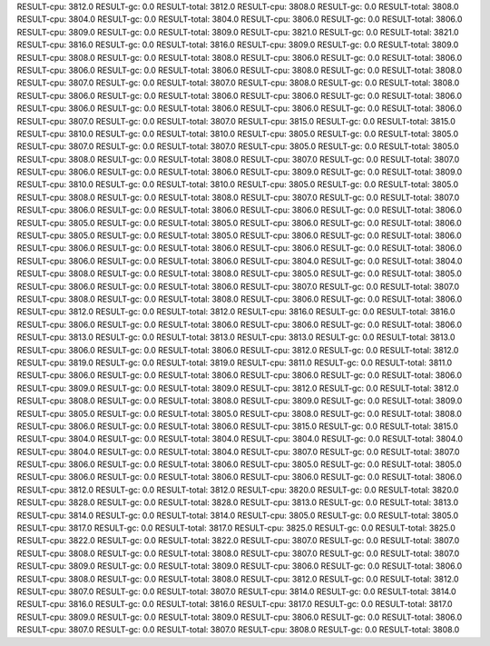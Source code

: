 RESULT-cpu: 3812.0
RESULT-gc: 0.0
RESULT-total: 3812.0
RESULT-cpu: 3808.0
RESULT-gc: 0.0
RESULT-total: 3808.0
RESULT-cpu: 3804.0
RESULT-gc: 0.0
RESULT-total: 3804.0
RESULT-cpu: 3806.0
RESULT-gc: 0.0
RESULT-total: 3806.0
RESULT-cpu: 3809.0
RESULT-gc: 0.0
RESULT-total: 3809.0
RESULT-cpu: 3821.0
RESULT-gc: 0.0
RESULT-total: 3821.0
RESULT-cpu: 3816.0
RESULT-gc: 0.0
RESULT-total: 3816.0
RESULT-cpu: 3809.0
RESULT-gc: 0.0
RESULT-total: 3809.0
RESULT-cpu: 3808.0
RESULT-gc: 0.0
RESULT-total: 3808.0
RESULT-cpu: 3806.0
RESULT-gc: 0.0
RESULT-total: 3806.0
RESULT-cpu: 3806.0
RESULT-gc: 0.0
RESULT-total: 3806.0
RESULT-cpu: 3808.0
RESULT-gc: 0.0
RESULT-total: 3808.0
RESULT-cpu: 3807.0
RESULT-gc: 0.0
RESULT-total: 3807.0
RESULT-cpu: 3808.0
RESULT-gc: 0.0
RESULT-total: 3808.0
RESULT-cpu: 3806.0
RESULT-gc: 0.0
RESULT-total: 3806.0
RESULT-cpu: 3806.0
RESULT-gc: 0.0
RESULT-total: 3806.0
RESULT-cpu: 3806.0
RESULT-gc: 0.0
RESULT-total: 3806.0
RESULT-cpu: 3806.0
RESULT-gc: 0.0
RESULT-total: 3806.0
RESULT-cpu: 3807.0
RESULT-gc: 0.0
RESULT-total: 3807.0
RESULT-cpu: 3815.0
RESULT-gc: 0.0
RESULT-total: 3815.0
RESULT-cpu: 3810.0
RESULT-gc: 0.0
RESULT-total: 3810.0
RESULT-cpu: 3805.0
RESULT-gc: 0.0
RESULT-total: 3805.0
RESULT-cpu: 3807.0
RESULT-gc: 0.0
RESULT-total: 3807.0
RESULT-cpu: 3805.0
RESULT-gc: 0.0
RESULT-total: 3805.0
RESULT-cpu: 3808.0
RESULT-gc: 0.0
RESULT-total: 3808.0
RESULT-cpu: 3807.0
RESULT-gc: 0.0
RESULT-total: 3807.0
RESULT-cpu: 3806.0
RESULT-gc: 0.0
RESULT-total: 3806.0
RESULT-cpu: 3809.0
RESULT-gc: 0.0
RESULT-total: 3809.0
RESULT-cpu: 3810.0
RESULT-gc: 0.0
RESULT-total: 3810.0
RESULT-cpu: 3805.0
RESULT-gc: 0.0
RESULT-total: 3805.0
RESULT-cpu: 3808.0
RESULT-gc: 0.0
RESULT-total: 3808.0
RESULT-cpu: 3807.0
RESULT-gc: 0.0
RESULT-total: 3807.0
RESULT-cpu: 3806.0
RESULT-gc: 0.0
RESULT-total: 3806.0
RESULT-cpu: 3806.0
RESULT-gc: 0.0
RESULT-total: 3806.0
RESULT-cpu: 3805.0
RESULT-gc: 0.0
RESULT-total: 3805.0
RESULT-cpu: 3806.0
RESULT-gc: 0.0
RESULT-total: 3806.0
RESULT-cpu: 3805.0
RESULT-gc: 0.0
RESULT-total: 3805.0
RESULT-cpu: 3806.0
RESULT-gc: 0.0
RESULT-total: 3806.0
RESULT-cpu: 3806.0
RESULT-gc: 0.0
RESULT-total: 3806.0
RESULT-cpu: 3806.0
RESULT-gc: 0.0
RESULT-total: 3806.0
RESULT-cpu: 3806.0
RESULT-gc: 0.0
RESULT-total: 3806.0
RESULT-cpu: 3804.0
RESULT-gc: 0.0
RESULT-total: 3804.0
RESULT-cpu: 3808.0
RESULT-gc: 0.0
RESULT-total: 3808.0
RESULT-cpu: 3805.0
RESULT-gc: 0.0
RESULT-total: 3805.0
RESULT-cpu: 3806.0
RESULT-gc: 0.0
RESULT-total: 3806.0
RESULT-cpu: 3807.0
RESULT-gc: 0.0
RESULT-total: 3807.0
RESULT-cpu: 3808.0
RESULT-gc: 0.0
RESULT-total: 3808.0
RESULT-cpu: 3806.0
RESULT-gc: 0.0
RESULT-total: 3806.0
RESULT-cpu: 3812.0
RESULT-gc: 0.0
RESULT-total: 3812.0
RESULT-cpu: 3816.0
RESULT-gc: 0.0
RESULT-total: 3816.0
RESULT-cpu: 3806.0
RESULT-gc: 0.0
RESULT-total: 3806.0
RESULT-cpu: 3806.0
RESULT-gc: 0.0
RESULT-total: 3806.0
RESULT-cpu: 3813.0
RESULT-gc: 0.0
RESULT-total: 3813.0
RESULT-cpu: 3813.0
RESULT-gc: 0.0
RESULT-total: 3813.0
RESULT-cpu: 3806.0
RESULT-gc: 0.0
RESULT-total: 3806.0
RESULT-cpu: 3812.0
RESULT-gc: 0.0
RESULT-total: 3812.0
RESULT-cpu: 3819.0
RESULT-gc: 0.0
RESULT-total: 3819.0
RESULT-cpu: 3811.0
RESULT-gc: 0.0
RESULT-total: 3811.0
RESULT-cpu: 3806.0
RESULT-gc: 0.0
RESULT-total: 3806.0
RESULT-cpu: 3806.0
RESULT-gc: 0.0
RESULT-total: 3806.0
RESULT-cpu: 3809.0
RESULT-gc: 0.0
RESULT-total: 3809.0
RESULT-cpu: 3812.0
RESULT-gc: 0.0
RESULT-total: 3812.0
RESULT-cpu: 3808.0
RESULT-gc: 0.0
RESULT-total: 3808.0
RESULT-cpu: 3809.0
RESULT-gc: 0.0
RESULT-total: 3809.0
RESULT-cpu: 3805.0
RESULT-gc: 0.0
RESULT-total: 3805.0
RESULT-cpu: 3808.0
RESULT-gc: 0.0
RESULT-total: 3808.0
RESULT-cpu: 3806.0
RESULT-gc: 0.0
RESULT-total: 3806.0
RESULT-cpu: 3815.0
RESULT-gc: 0.0
RESULT-total: 3815.0
RESULT-cpu: 3804.0
RESULT-gc: 0.0
RESULT-total: 3804.0
RESULT-cpu: 3804.0
RESULT-gc: 0.0
RESULT-total: 3804.0
RESULT-cpu: 3804.0
RESULT-gc: 0.0
RESULT-total: 3804.0
RESULT-cpu: 3807.0
RESULT-gc: 0.0
RESULT-total: 3807.0
RESULT-cpu: 3806.0
RESULT-gc: 0.0
RESULT-total: 3806.0
RESULT-cpu: 3805.0
RESULT-gc: 0.0
RESULT-total: 3805.0
RESULT-cpu: 3806.0
RESULT-gc: 0.0
RESULT-total: 3806.0
RESULT-cpu: 3806.0
RESULT-gc: 0.0
RESULT-total: 3806.0
RESULT-cpu: 3812.0
RESULT-gc: 0.0
RESULT-total: 3812.0
RESULT-cpu: 3820.0
RESULT-gc: 0.0
RESULT-total: 3820.0
RESULT-cpu: 3828.0
RESULT-gc: 0.0
RESULT-total: 3828.0
RESULT-cpu: 3813.0
RESULT-gc: 0.0
RESULT-total: 3813.0
RESULT-cpu: 3814.0
RESULT-gc: 0.0
RESULT-total: 3814.0
RESULT-cpu: 3805.0
RESULT-gc: 0.0
RESULT-total: 3805.0
RESULT-cpu: 3817.0
RESULT-gc: 0.0
RESULT-total: 3817.0
RESULT-cpu: 3825.0
RESULT-gc: 0.0
RESULT-total: 3825.0
RESULT-cpu: 3822.0
RESULT-gc: 0.0
RESULT-total: 3822.0
RESULT-cpu: 3807.0
RESULT-gc: 0.0
RESULT-total: 3807.0
RESULT-cpu: 3808.0
RESULT-gc: 0.0
RESULT-total: 3808.0
RESULT-cpu: 3807.0
RESULT-gc: 0.0
RESULT-total: 3807.0
RESULT-cpu: 3809.0
RESULT-gc: 0.0
RESULT-total: 3809.0
RESULT-cpu: 3806.0
RESULT-gc: 0.0
RESULT-total: 3806.0
RESULT-cpu: 3808.0
RESULT-gc: 0.0
RESULT-total: 3808.0
RESULT-cpu: 3812.0
RESULT-gc: 0.0
RESULT-total: 3812.0
RESULT-cpu: 3807.0
RESULT-gc: 0.0
RESULT-total: 3807.0
RESULT-cpu: 3814.0
RESULT-gc: 0.0
RESULT-total: 3814.0
RESULT-cpu: 3816.0
RESULT-gc: 0.0
RESULT-total: 3816.0
RESULT-cpu: 3817.0
RESULT-gc: 0.0
RESULT-total: 3817.0
RESULT-cpu: 3809.0
RESULT-gc: 0.0
RESULT-total: 3809.0
RESULT-cpu: 3806.0
RESULT-gc: 0.0
RESULT-total: 3806.0
RESULT-cpu: 3807.0
RESULT-gc: 0.0
RESULT-total: 3807.0
RESULT-cpu: 3808.0
RESULT-gc: 0.0
RESULT-total: 3808.0
